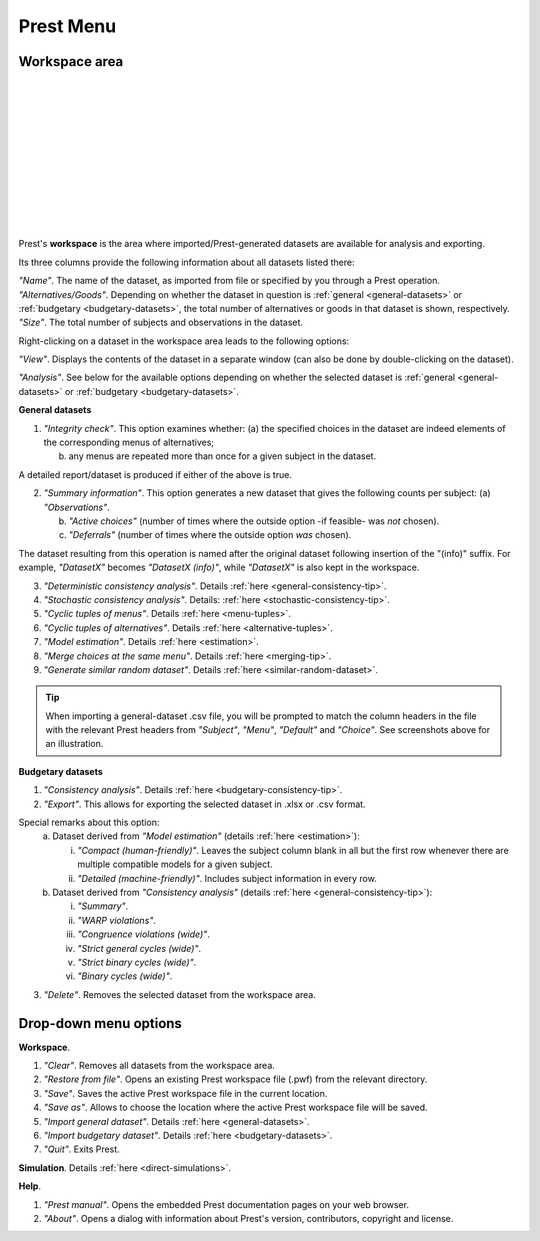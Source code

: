 Prest Menu
==========

Workspace area
--------------

.. image:: ../_static/images/workspace1.png
  :width: 87.21%
  :target: ../build/html/workspace/index.html

| 

.. image:: ../_static/images/workspace2.png
  :width: 87.21%
  :target: ../build/html/workspace/index.html

|

.. image:: ../_static/images/workspace3.png
  :width: 87.21%
  :target: ../build/html/workspace/index.html

| 

.. image:: ../_static/images/workspace4.png
  :width: 87.21%
  :target: ../build/html/workspace/index.html

| 

.. image:: ../_static/images/workspace5.png
  :width: 87.21%
  :target: ../build/html/workspace/index.html

| 

.. image:: ../_static/images/workspace6.png
  :width: 87.21%
  :target: ../build/html/workspace/index.html

|

.. image:: ../_static/images/workspace7.png
  :width: 87.21%
  :target: ../build/html/workspace/index.html

| 

.. image:: ../_static/images/workspace8.png
  :width: 87.21%
  :target: ../build/html/workspace/index.html

| 

.. image:: ../_static/images/workspace9.png
  :width: 87.21%
  :target: ../build/html/workspace/index.html

| 

.. image:: ../_static/images/workspace10.png
  :width: 87.21%
  :target: ../build/html/workspace/index.html

|

.. image:: ../_static/images/workspace11.png
  :width: 87.21%
  :target: ../build/html/workspace/index.html

|

Prest's **workspace** is the area where imported/Prest-generated datasets
are available for analysis and exporting.

Its three columns provide the following information about all datasets listed there:

| *"Name"*. The name of the dataset, as imported from file or specified by you through a Prest operation.
   
| *"Alternatives/Goods"*. Depending on whether the dataset in question is :ref:`general <general-datasets>` or :ref:`budgetary <budgetary-datasets>`, the total number of alternatives or goods in that dataset is shown, respectively.
   
| *"Size"*. The total number of subjects and observations in the dataset.

Right-clicking on a dataset in the workspace area leads to the following options:

*"View"*. Displays the contents of the dataset in a separate window (can also be done by double-clicking on the dataset).
   
*"Analysis"*. See below for the available options depending on whether 
the selected dataset is :ref:`general <general-datasets>` or :ref:`budgetary <budgetary-datasets>`.

**General datasets**

1. *"Integrity check"*. This option examines whether:
   (a) the specified choices in the dataset are indeed elements of the corresponding menus of alternatives;

   (b) any menus are repeated more than once for a given subject in the dataset.
   
A detailed report/dataset is produced if either of the above is true.

2. *"Summary information"*. This option generates a new dataset that gives the following counts per subject: 
   (a) *"Observations"*.

   (b) *"Active choices"* (number of times where the outside option -if feasible-  was *not* chosen).

   (c) *"Deferrals"* (number of times where the outside option *was* chosen).

The dataset resulting from this operation is named after the original dataset following insertion of the "(info)" suffix. 
For example, *"DatasetX"* becomes *"DatasetX (info)"*, while *"DatasetX"* is also kept in the workspace.
			   
3. *"Deterministic consistency analysis"*. Details :ref:`here <general-consistency-tip>`. 

4. *"Stochastic consistency analysis"*. Details: :ref:`here <stochastic-consistency-tip>`.

5. *"Cyclic tuples of menus"*. Details :ref:`here <menu-tuples>`. 
	
6. *"Cyclic tuples of alternatives"*. Details :ref:`here <alternative-tuples>`.

7. *"Model estimation"*. Details :ref:`here <estimation>`.

8. *"Merge choices at the same menu"*. Details :ref:`here <merging-tip>`.

9. *"Generate similar random dataset"*. Details :ref:`here <similar-random-dataset>`.
       	 
.. tip::  
     When importing a general-dataset .csv file, you will be prompted to match the column headers in the file 
     with the relevant Prest headers from *"Subject"*, *"Menu"*, *"Default"* and *"Choice"*. 
     See screenshots above for an illustration.

**Budgetary datasets** 

1. *"Consistency analysis"*. Details :ref:`here <budgetary-consistency-tip>`.

2. *"Export"*. This allows for exporting the selected dataset in .xlsx or .csv format. 

Special remarks about this option:
   (a) Dataset derived from *"Model estimation"* (details :ref:`here <estimation>`):

       i. *"Compact (human-friendly)"*. Leaves the subject column blank in all but the first row whenever there are multiple compatible models for a given subject.

       ii. *"Detailed (machine-friendly)"*. Includes subject information in every row.

   (b) Dataset derived from *"Consistency analysis"* (details :ref:`here <general-consistency-tip>`):

       i.   *"Summary"*.

       ii.  *"WARP violations"*.

       iii. *"Congruence violations (wide)"*.

       iv.  *"Strict general cycles (wide)"*.

       v.   *"Strict binary cycles (wide)"*.

       vi.  *"Binary cycles (wide)"*.

3. *"Delete"*. Removes the selected dataset from the workspace area.

Drop-down menu options
----------------------

**Workspace**.

(1) *"Clear"*. Removes all datasets from the workspace area.
	  
(2) *"Restore from file"*. Opens an existing Prest workspace file (.pwf) from the relevant directory.
	  
(3) *"Save"*. Saves the active Prest workspace file in the current location.
	  
(4) *"Save as"*. Allows to choose the location where the active Prest workspace file will be saved.
	  
(5) *"Import general dataset"*. Details :ref:`here <general-datasets>`.
	  
(6) *"Import budgetary dataset"*. Details :ref:`here <budgetary-datasets>`.
	  
(7) *"Quit"*. Exits Prest.

**Simulation**. Details :ref:`here <direct-simulations>`.
  
**Help**.

(1) *"Prest manual"*. Opens the embedded Prest documentation pages on your web browser.

(2) *"About"*. Opens a dialog with information about Prest's version, contributors, copyright and license. 	  
